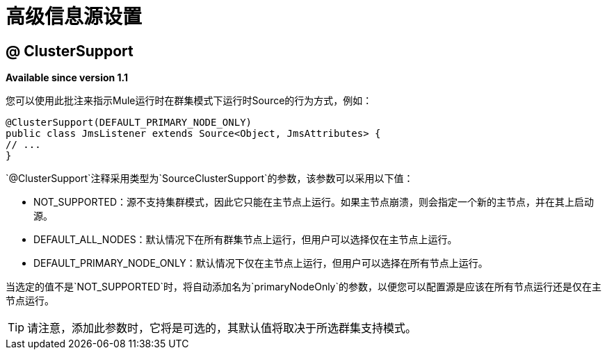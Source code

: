 = 高级信息源设置

==  @ ClusterSupport

*Available since version 1.1*

您可以使用此批注来指示Mule运行时在群集模式下运行时Source的行为方式，例如：

[source, java, linenums]
----
@ClusterSupport(DEFAULT_PRIMARY_NODE_ONLY)
public class JmsListener extends Source<Object, JmsAttributes> {
// ...
}
----

`@ClusterSupport`注释采用类型为`SourceClusterSupport`的参数，该参数可以采用以下值：

*  NOT_SUPPORTED：源不支持集群模式，因此它只能在主节点上运行。如果主节点崩溃，则会指定一个新的主节点，并在其上启动源。
*  DEFAULT_ALL_NODES：默认情况下在所有群集节点上运行，但用户可以选择仅在主节点上运行。
*  DEFAULT_PRIMARY_NODE_ONLY：默认情况下仅在主节点上运行，但用户可以选择在所有节点上运行。

当选定的值不是`NOT_SUPPORTED`时，将自动添加名为`primaryNodeOnly`的参数，以便您可以配置源是应该在所有节点运行还是仅在主节点运行。

[TIP]
请注意，添加此参数时，它将是可选的，其默认值将取决于所选群集支持模式。
